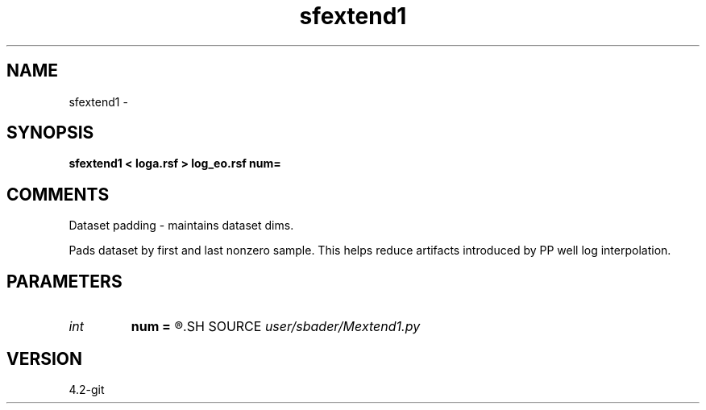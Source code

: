 .TH sfextend1 1  "APRIL 2023" Madagascar "Madagascar Manuals"
.SH NAME
sfextend1 \- 
.SH SYNOPSIS
.B sfextend1 < loga.rsf > log_eo.rsf num=
.SH COMMENTS
Dataset padding - maintains dataset dims.

Pads dataset by first and last nonzero sample. This helps reduce artifacts introduced by PP well log interpolation.

.SH PARAMETERS
.PD 0
.TP
.I int    
.B num
.B =
.R  	Number of samples
.SH SOURCE
.I user/sbader/Mextend1.py
.SH VERSION
4.2-git
